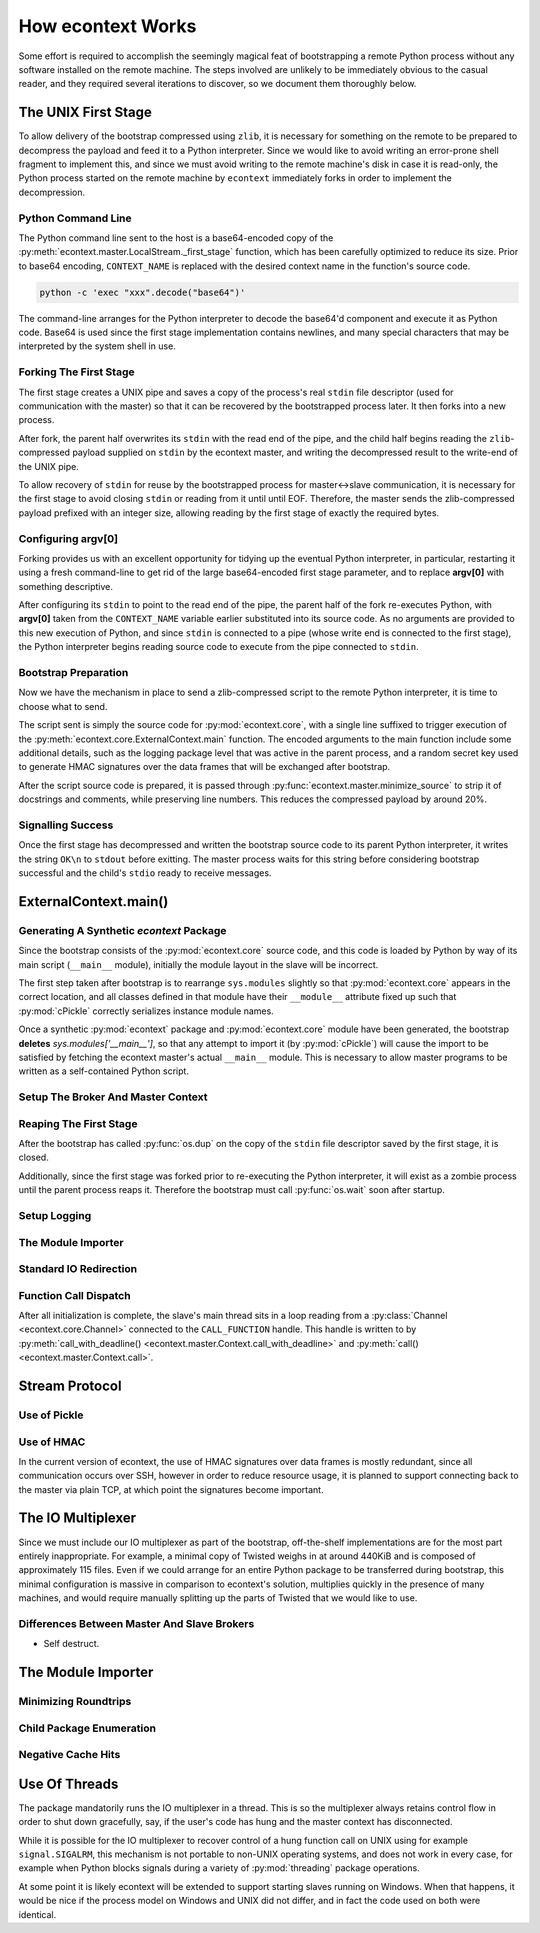 
How econtext Works
==================

Some effort is required to accomplish the seemingly magical feat of
bootstrapping a remote Python process without any software installed on the
remote machine. The steps involved are unlikely to be immediately obvious to
the casual reader, and they required several iterations to discover, so we
document them thoroughly below.


The UNIX First Stage
--------------------

To allow delivery of the bootstrap compressed using ``zlib``, it is necessary
for something on the remote to be prepared to decompress the payload and feed
it to a Python interpreter. Since we would like to avoid writing an error-prone
shell fragment to implement this, and since we must avoid writing to the remote
machine's disk in case it is read-only, the Python process started on the
remote machine by ``econtext`` immediately forks in order to implement the
decompression.


Python Command Line
###################

The Python command line sent to the host is a base64-encoded copy of the
:py:meth:`econtext.master.LocalStream._first_stage` function, which has been
carefully optimized to reduce its size. Prior to base64 encoding,
``CONTEXT_NAME`` is replaced with the desired context name in the function's
source code.

.. code::

    python -c 'exec "xxx".decode("base64")'

The command-line arranges for the Python interpreter to decode the base64'd
component and execute it as Python code. Base64 is used since the first stage
implementation contains newlines, and many special characters that may be
interpreted by the system shell in use.


Forking The First Stage
#######################

The first stage creates a UNIX pipe and saves a copy of the process's real
``stdin`` file descriptor (used for communication with the master) so that it
can be recovered by the bootstrapped process later. It then forks into a new
process.

After fork, the parent half overwrites its ``stdin`` with the read end of the
pipe, and the child half begins reading the ``zlib``-compressed payload
supplied on ``stdin`` by the econtext master, and writing the decompressed
result to the write-end of the UNIX pipe.

To allow recovery of ``stdin`` for reuse by the bootstrapped process for
master<->slave communication, it is necessary for the first stage to avoid
closing ``stdin`` or reading from it until until EOF. Therefore, the master
sends the zlib-compressed payload prefixed with an integer size, allowing
reading by the first stage of exactly the required bytes.


Configuring argv[0]
###################

Forking provides us with an excellent opportunity for tidying up the eventual
Python interpreter, in particular, restarting it using a fresh command-line to
get rid of the large base64-encoded first stage parameter, and to replace
**argv[0]** with something descriptive.

After configuring its ``stdin`` to point to the read end of the pipe, the
parent half of the fork re-executes Python, with **argv[0]** taken from the
``CONTEXT_NAME`` variable earlier substituted into its source code. As no
arguments are provided to this new execution of Python, and since ``stdin`` is
connected to a pipe (whose write end is connected to the first stage), the
Python interpreter begins reading source code to execute from the pipe
connected to ``stdin``.


Bootstrap Preparation
#####################

Now we have the mechanism in place to send a zlib-compressed script to the
remote Python interpreter, it is time to choose what to send.

The script sent is simply the source code for :py:mod:`econtext.core`, with a
single line suffixed to trigger execution of the
:py:meth:`econtext.core.ExternalContext.main` function. The encoded arguments
to the main function include some additional details, such as the logging package
level that was active in the parent process, and a random secret key used to
generate HMAC signatures over the data frames that will be exchanged after
bootstrap.

After the script source code is prepared, it is passed through
:py:func:`econtext.master.minimize_source` to strip it of docstrings and
comments, while preserving line numbers. This reduces the compressed payload
by around 20%.



Signalling Success
##################

Once the first stage has decompressed and written the bootstrap source code to
its parent Python interpreter, it writes the string ``OK\n`` to ``stdout``
before exitting. The master process waits for this string before considering
bootstrap successful and the child's ``stdio`` ready to receive messages.


ExternalContext.main()
----------------------

.. automethod:: econtext.core.ExternalContext.main


Generating A Synthetic `econtext` Package
#########################################

Since the bootstrap consists of the :py:mod:`econtext.core` source code, and
this code is loaded by Python by way of its main script (``__main__`` module),
initially the module layout in the slave will be incorrect.

The first step taken after bootstrap is to rearrange ``sys.modules`` slightly
so that :py:mod:`econtext.core` appears in the correct location, and all
classes defined in that module have their ``__module__`` attribute fixed up
such that :py:mod:`cPickle` correctly serializes instance module names.

Once a synthetic :py:mod:`econtext` package and :py:mod:`econtext.core` module
have been generated, the bootstrap **deletes** `sys.modules['__main__']`, so
that any attempt to import it (by :py:mod:`cPickle`) will cause the import to
be satisfied by fetching the econtext master's actual ``__main__`` module. This
is necessary to allow master programs to be written as a self-contained Python
script.


Setup The Broker And Master Context
###################################


Reaping The First Stage
#######################

After the bootstrap has called :py:func:`os.dup` on the copy of the ``stdin``
file descriptor saved by the first stage, it is closed.

Additionally, since the first stage was forked prior to re-executing the Python
interpreter, it will exist as a zombie process until the parent process reaps
it. Therefore the bootstrap must call :py:func:`os.wait` soon after startup.


Setup Logging
#############


The Module Importer
###################


Standard IO Redirection
#######################


Function Call Dispatch
######################

After all initialization is complete, the slave's main thread sits in a loop
reading from a :py:class:`Channel <econtext.core.Channel>` connected to the
``CALL_FUNCTION`` handle. This handle is written to by
:py:meth:`call_with_deadline() <econtext.master.Context.call_with_deadline>` and
:py:meth:`call() <econtext.master.Context.call>`.



Stream Protocol
---------------


Use of Pickle
#############


Use of HMAC
###########

In the current version of econtext, the use of HMAC signatures over data frames
is mostly redundant, since all communication occurs over SSH, however in order
to reduce resource usage, it is planned to support connecting back to the
master via plain TCP, at which point the signatures become important.


The IO Multiplexer
------------------

Since we must include our IO multiplexer as part of the bootstrap,
off-the-shelf implementations are for the most part entirely inappropriate. For
example, a minimal copy of Twisted weighs in at around 440KiB and is composed
of approximately 115 files. Even if we could arrange for an entire Python
package to be transferred during bootstrap, this minimal configuration is
massive in comparison to econtext's solution, multiplies quickly in the
presence of many machines, and would require manually splitting up the parts of
Twisted that we would like to use.


Differences Between Master And Slave Brokers
############################################

* Self destruct.


The Module Importer
-------------------

Minimizing Roundtrips
#####################


Child Package Enumeration
#########################


Negative Cache Hits
###################



Use Of Threads
--------------

The package mandatorily runs the IO multiplexer in a thread. This is so the
multiplexer always retains control flow in order to shut down gracefully, say,
if the user's code has hung and the master context has disconnected.

While it is possible for the IO multiplexer to recover control of a hung
function call on UNIX using for example ``signal.SIGALRM``, this mechanism is
not portable to non-UNIX operating systems, and does not work in every case,
for example when Python blocks signals during a variety of :py:mod:`threading`
package operations.

At some point it is likely econtext will be extended to support starting slaves
running on Windows. When that happens, it would be nice if the process model on
Windows and UNIX did not differ, and in fact the code used on both were
identical.
